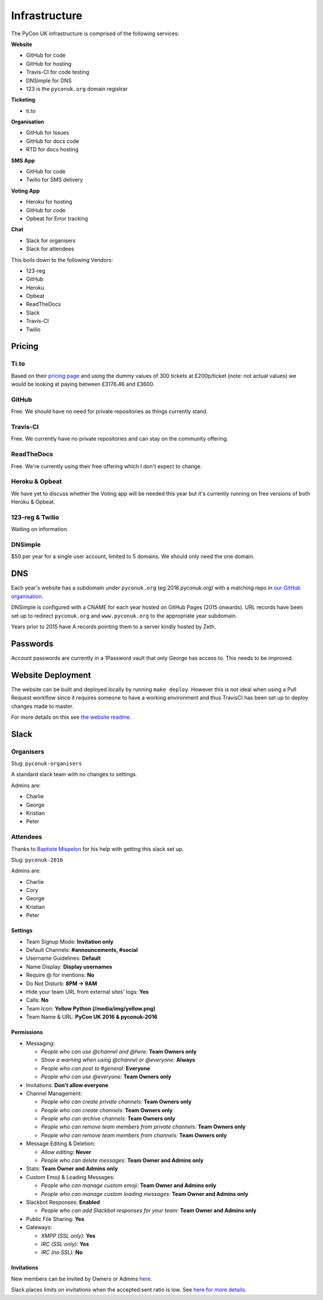 Infrastructure
==============

The PyCon UK infrastructure is comprised of the following services:

**Website**

* GitHub for code
* GitHub for hosting
* Travis-CI for code testing
* DNSimple for DNS
* 123 is the ``pyconuk.org`` domain registrar


**Ticketing**

* ti.to


**Organisation**

* GitHub for Issues
* GitHub for docs code
* RTD for docs hosting


**SMS App**

* GitHub for code
* Twilio for SMS delivery


**Voting App**

* Heroku for hosting
* GitHub for code
* Opbeat for Error tracking


**Chat**

* Slack for organisers
* Slack for attendees


This boils down to the following Vendors:

* 123-reg
* GitHub
* Heroku
* Opbeat
* ReadTheDocs
* Slack
* Travis-CI
* Twilio


Pricing
-------

Ti.to
`````
Based on their `pricing page <https://ti.to/pricing>`_ and using the dummy values of 300 tickets at £200p/ticket (note: not actual values) we would be looking at paying between £3176.46 and £3600.

GitHub
``````
Free. We should have no need for private repositories as things currently stand.

Travis-CI
`````````
Free. We currently have no private repositories and can stay on the community offering.

ReadTheDocs
```````````
Free. We're currently using their free offering which I don't expect to change.

Heroku & Opbeat
```````````````
We have yet to discuss whether the Voting app will be needed this year but it's currently running on free versions of both Heroku & Opbeat.

123-reg & Twilio
````````````````
Waiting on information.

DNSimple
````````
$50 per year for a single user account, limited to 5 domains. We should only need the one domain.


DNS
---
Each year's website has a subdomain under ``pyconuk.org`` (eg 2016.pyconuk.org) with a matching repo in `our GitHub organisation <https://github.com/pyconuk>`_.

DNSimple is configured with a CNAME for each year hosted on GitHub Pages (2015 onwards). URL records have been set up to redirect ``pyconuk.org`` and ``www.pyconuk.org`` to the appropriate year subdomain.

Years prior to 2015 have A records pointing them to a server kindly hosted by Zeth.


Passwords
---------
Account passwords are currently in a 1Password vault that only George has access to. This needs to be improved.


Website Deployment
------------------
The website can be built and deployed locally by running ``make deploy``. However this is not ideal when using a Pull Request workflow since it requires someone to have a working environment and thus TravisCI has been set up to deploy changes made to master.

For more details on this see `the website readme <https://github.com/PyconUK/2016.pyconuk.org#deployment>`_.


Slack
-----

Organisers
``````````

Slug: ``pyconuk-organisers``

A standard slack team with no changes to settings.

Admins are:

* Charlie
* George
* Kristian
* Peter


Attendees
`````````

Thanks to `Baptiste Mispelon <https://twitter.com/bmispelon>`_ for his help with getting this slack set up.

Slug: ``pyconuk-2016``

Admins are:

* Charlie
* Cory
* George
* Kristian
* Peter

Settings
~~~~~~~~

* Team Signup Mode: **Invitation only**
* Default Channels: **#announcements, #social**
* Username Guidelines: **Default**
* Name Display: **Display usernames**
* Require @ for mentions: **No**
* Do Not Disturb: **8PM -> 9AM**
* Hide your team URL from external sites' logs: **Yes**
* Calls: **No**
* Team Icon: **Yellow Python (/media/img/yellow.png)**
* Team Name & URL: **PyCon UK 2016 & pyconuk-2016**


Permissions
~~~~~~~~~~~

* Messaging:

  * *People who can use @channel and @here:* **Team Owners only**
  * *Show a warning when using @channel or @everyone:* **Always**
  * *People who can post to #general:* **Everyone**
  * *People who can use @everyone:* **Team Owners only**

* Invitations: **Don't allow everyone**
* Channel Management:

  * *People who can create private channels:* **Team Owners only**
  * *People who can create channels:* **Team Owners only**
  * *People who can archive channels:* **Team Owners only**
  * *People who can remove team members from private channels:* **Team Owners only**
  * *People who can remove team members from channels:* **Team Owners only**

* Message Editing & Deletion:

  * *Allow editing:* **Never**
  * *People who can delete messages:* **Team Owner and Admins only**

* Stats: **Team Owner and Admins only**
* Custom Emoji & Loading Messages:

  * *People who can manage custom emoji:* **Team Owner and Admins only**
  * *People who can manage custom loading messages:* **Team Owner and Admins only**

* Slackbot Responses: **Enabled**

  * *People who can add Slackbot responses for your team:* **Team Owner and Admins only**

* Public File Sharing: **Yes**
* Gateways:

  * *XMPP (SSL only):* **Yes**
  * *IRC (SSL only):* **Yes**
  * *IRC (no SSL):* **No**


Invitations
~~~~~~~~~~~
New members can be invited by Owners or Admins `here <https://pyconuk-2016.slack.com/admin/invites>`_.

Slack places limits on invitations when the accepted:sent ratio is low. See `here for more details <https://get.slack.help/hc/en-us/articles/201330256#invitation_limits>`_.
